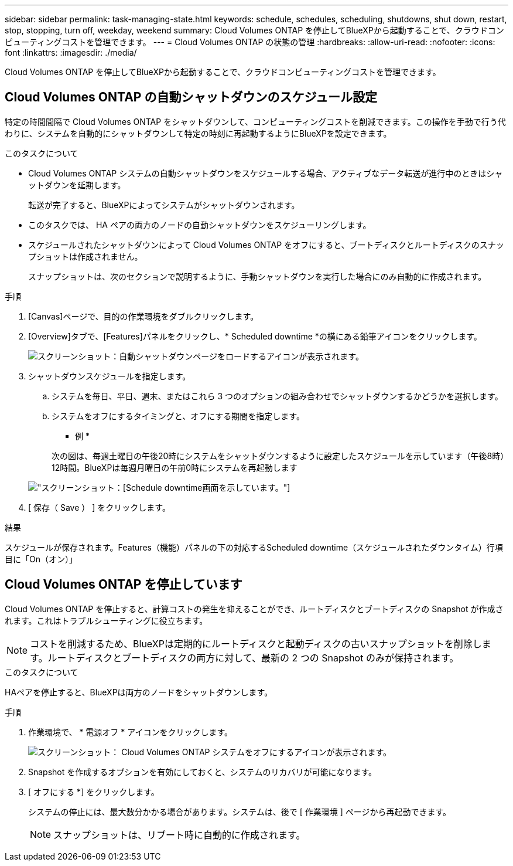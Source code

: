 ---
sidebar: sidebar 
permalink: task-managing-state.html 
keywords: schedule, schedules, scheduling, shutdowns, shut down, restart, stop, stopping, turn off, weekday, weekend 
summary: Cloud Volumes ONTAP を停止してBlueXPから起動することで、クラウドコンピューティングコストを管理できます。 
---
= Cloud Volumes ONTAP の状態の管理
:hardbreaks:
:allow-uri-read: 
:nofooter: 
:icons: font
:linkattrs: 
:imagesdir: ./media/


[role="lead"]
Cloud Volumes ONTAP を停止してBlueXPから起動することで、クラウドコンピューティングコストを管理できます。



== Cloud Volumes ONTAP の自動シャットダウンのスケジュール設定

特定の時間間隔で Cloud Volumes ONTAP をシャットダウンして、コンピューティングコストを削減できます。この操作を手動で行う代わりに、システムを自動的にシャットダウンして特定の時刻に再起動するようにBlueXPを設定できます。

.このタスクについて
* Cloud Volumes ONTAP システムの自動シャットダウンをスケジュールする場合、アクティブなデータ転送が進行中のときはシャットダウンを延期します。
+
転送が完了すると、BlueXPによってシステムがシャットダウンされます。

* このタスクでは、 HA ペアの両方のノードの自動シャットダウンをスケジューリングします。
* スケジュールされたシャットダウンによって Cloud Volumes ONTAP をオフにすると、ブートディスクとルートディスクのスナップショットは作成されません。
+
スナップショットは、次のセクションで説明するように、手動シャットダウンを実行した場合にのみ自動的に作成されます。



.手順
. [Canvas]ページで、目的の作業環境をダブルクリックします。
. [Overview]タブで、[Features]パネルをクリックし、* Scheduled downtime *の横にある鉛筆アイコンをクリックします。
+
image:screenshot_schedule_downtime.png["スクリーンショット：自動シャットダウンページをロードするアイコンが表示されます。"]

. シャットダウンスケジュールを指定します。
+
.. システムを毎日、平日、週末、またはこれら 3 つのオプションの組み合わせでシャットダウンするかどうかを選択します。
.. システムをオフにするタイミングと、オフにする期間を指定します。
+
* 例 *

+
次の図は、毎週土曜日の午後20時にシステムをシャットダウンするように設定したスケジュールを示しています（午後8時）12時間。BlueXPは毎週月曜日の午前0時にシステムを再起動します

+
image:screenshot_schedule_downtime_window.png["スクリーンショット：[Schedule downtime]画面を示しています。"]



. [ 保存（ Save ） ] をクリックします。


.結果
スケジュールが保存されます。Features（機能）パネルの下の対応するScheduled downtime（スケジュールされたダウンタイム）行項目に「On（オン）」



== Cloud Volumes ONTAP を停止しています

Cloud Volumes ONTAP を停止すると、計算コストの発生を抑えることができ、ルートディスクとブートディスクの Snapshot が作成されます。これはトラブルシューティングに役立ちます。


NOTE: コストを削減するため、BlueXPは定期的にルートディスクと起動ディスクの古いスナップショットを削除します。ルートディスクとブートディスクの両方に対して、最新の 2 つの Snapshot のみが保持されます。

.このタスクについて
HAペアを停止すると、BlueXPは両方のノードをシャットダウンします。

.手順
. 作業環境で、 * 電源オフ * アイコンをクリックします。
+
image:screenshot_turn_off_redesign.png["スクリーンショット： Cloud Volumes ONTAP システムをオフにするアイコンが表示されます。"]

. Snapshot を作成するオプションを有効にしておくと、システムのリカバリが可能になります。
. [ オフにする *] をクリックします。
+
システムの停止には、最大数分かかる場合があります。システムは、後で [ 作業環境 ] ページから再起動できます。

+

NOTE: スナップショットは、リブート時に自動的に作成されます。



